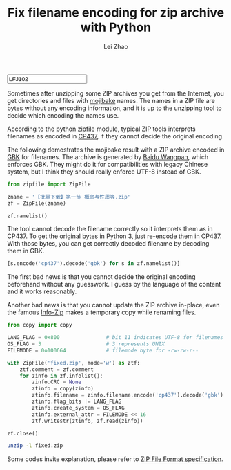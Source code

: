 #+STARTUP: content
#+PROPERTY: header-args:sh :dir ~/Downloads/ :exports both :tangle no :eval never-export
#+PROPERTY: header-args:python :dir ~/Downloads/ :session fixzip :results list :exports both :tangle ../tangled/zipfix.py :eval never-export
#+TITLE: Fix filename encoding for zip archive with Python
#+AUTHOR: Lei Zhao
#+HTML_HEAD: <link type="text/css" href="../styles/syntax-highlight.css" rel="stylesheet"/>
#+HTML_HEAD: <link type="text/css" href="../styles/layout.css" rel="stylesheet"/>
#+HTML_HEAD: <script type="text/javascript" src="../src/post.js"></script>
#+OPTIONS: ^:nil
#+HTML: <input id="disqus-identifier" value="LFJ102"></input>

Sometimes after unzipping some ZIP archives you get from the Internet,
you get directories and files with [[mojibake][mojibake]] names.  The names in a ZIP
file are bytes without any encoding information, and it is up to the
unzipping tool to decide which encoding the names use.

According to the python [[zipfile:zipfile.ZipFile.write][zipfile]] module, typical ZIP tools interprets
filenames as encoded in [[cp437][CP437]], if they cannot decide the original
encoding.

The following demostrates the mojibake result with a ZIP archive
encoded in [[gbk][GBK]] for filenames.  The archive is generated by [[baidu-wangpan][Baidu
Wangpan]], which enforces GBK.  They might do it for compatibilities
with legacy Chinese system, but I think they should really enforce
UTF-8 instead of GBK.

#+BEGIN_SRC python :shebang #!/usr/bin/env python
  from zipfile import ZipFile

  zname = '【批量下载】第一节 概念与性质等.zip'
  zf = ZipFile(zname)
#+END_SRC

#+RESULTS:

#+BEGIN_SRC python :tangle no
  zf.namelist()
#+END_SRC

#+RESULTS:
- ╬ó╗²╖╓B(1)/╡┌11╓▄╜▓┐╬╠ß╕┘/╡┌╥╗╜┌ ╕┼─ε╙δ╨╘╓╩.pdf
- ╬ó╗²╖╓B(1)/╡┌11╓▄╜▓┐╬╠ß╕┘/userCommands.tex
- ╬ó╗²╖╓B(1)/╡┌11╓▄╜▓┐╬╠ß╕┘/╡┌╢■╜┌ ╗╗╘¬╗²╖╓╖¿.pdf
- ╬ó╗²╖╓B(1)/╡┌11╓▄╜▓┐╬╠ß╕┘/╡┌╚²╜┌ ╖╓▓┐╗²╖╓╖¿.pdf
- ╬ó╗²╖╓B(1)/╡┌11╓▄╜▓┐╬╠ß╕┘/╡┌╢■╜┌ ╗╗╘¬╗²╖╓╖¿.tex
- ╬ó╗²╖╓B(1)/╡┌11╓▄╜▓┐╬╠ß╕┘/╡┌╚²╜┌ ╖╓▓┐╗²╖╓╖¿.tex
- ╬ó╗²╖╓B(1)/╡┌11╓▄╜▓┐╬╠ß╕┘/╡┌╥╗╜┌ ╕┼─ε╙δ╨╘╓╩.tex
- ╬ó╗²╖╓B(1)/╡┌11╓▄╜▓┐╬╠ß╕┘/config.tex


The tool cannot decode the filename correctly so it interprets them as
in CP437.  To get the original bytes in Python 3, just re-encode them
in CP437.  With those bytes, you can get correctly decoded filename by
decoding them in GBK.

#+BEGIN_SRC python :tangle no
  [s.encode('cp437').decode('gbk') for s in zf.namelist()]
#+END_SRC

#+RESULTS:
- 微积分B(1)/第11周讲课提纲/第一节 概念与性质.pdf
- 微积分B(1)/第11周讲课提纲/userCommands.tex
- 微积分B(1)/第11周讲课提纲/第二节 换元积分法.pdf
- 微积分B(1)/第11周讲课提纲/第三节 分部积分法.pdf
- 微积分B(1)/第11周讲课提纲/第二节 换元积分法.tex
- 微积分B(1)/第11周讲课提纲/第三节 分部积分法.tex
- 微积分B(1)/第11周讲课提纲/第一节 概念与性质.tex
- 微积分B(1)/第11周讲课提纲/config.tex

The first bad news is that you cannot decide the original encoding
beforehand without any guesswork.  I guess by the language of the
content and it works reasonably.

Another bad news is that you cannot update the ZIP archive in-place,
even the famous [[info-zip:rename][Info-Zip]] makes a temporary copy while renaming files.

#+BEGIN_SRC python
  from copy import copy

  LANG_FLAG = 0x800               # bit 11 indicates UTF-8 for filenames
  OS_FLAG = 3                     # 3 represents UNIX
  FILEMODE = 0o100664             # filemode byte for -rw-rw-r--

  with ZipFile('fixed.zip', mode='w') as ztf:
      ztf.comment = zf.comment
      for zinfo in zf.infolist():
          zinfo.CRC = None
          ztinfo = copy(zinfo)
          ztinfo.filename = zinfo.filename.encode('cp437').decode('gbk')
          ztinfo.flag_bits |= LANG_FLAG
          ztinfo.create_system = OS_FLAG
          ztinfo.external_attr = FILEMODE << 16
          ztf.writestr(ztinfo, zf.read(zinfo))

  zf.close()
#+END_SRC

#+RESULTS:

#+BEGIN_SRC sh :results verbatim
  unzip -l fixed.zip
#+END_SRC

#+RESULTS:
#+begin_example
Archive:  fixed.zip
  Length      Date    Time    Name
---------  ---------- -----   ----
   347005  2015-06-20 01:40   微积分B(1)/第11周讲课提纲/第一节 概念与性质.pdf
      387  2015-06-20 01:40   微积分B(1)/第11周讲课提纲/userCommands.tex
   241502  2015-06-20 01:40   微积分B(1)/第11周讲课提纲/第二节 换元积分法.pdf
   203684  2015-06-20 01:40   微积分B(1)/第11周讲课提纲/第三节 分部积分法.pdf
     6041  2015-06-20 01:40   微积分B(1)/第11周讲课提纲/第二节 换元积分法.tex
     3123  2015-06-20 01:40   微积分B(1)/第11周讲课提纲/第三节 分部积分法.tex
     8972  2015-06-20 01:40   微积分B(1)/第11周讲课提纲/第一节 概念与性质.tex
      176  2015-06-20 01:40   微积分B(1)/第11周讲课提纲/config.tex
---------                     -------
   810890                     8 files
#+end_example


Some codes invite explanation, please refer to [[zip-spec][ZIP File Format
specification]].


#+LINK: mojibake      https://en.wikipedia.org/wiki/Mojibake
#+LINK: zipfile       https://docs.python.org/3/library/zipfile.html#%s
#+LINK: cp437         https://en.wikipedia.org/wiki/Code_page_437
#+LINK: gbk           https://en.wikipedia.org/wiki/GBK
#+LINK: baidu-wangpan https://en.wikipedia.org/wiki/Baidu_Wangpan
#+LINK: info-zip      http://www.info-zip.org/FAQ.html#%s
#+LINK: zip-spec      https://www.pkware.com/documents/casestudies/APPNOTE.TXT
